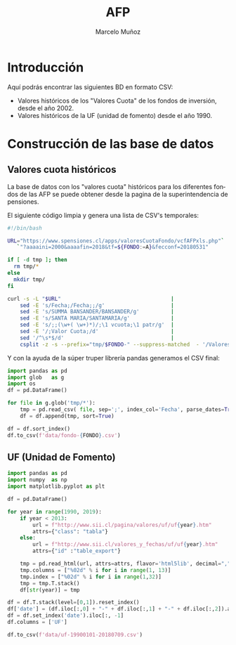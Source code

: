 #+TITLE: AFP
#+AUTHOR: Marcelo Muñoz
#+EMAIL:               ma.munoz.araya@gmail.com
#+STARTUP:             hideblocks
#+OPTIONS:             email:nil arch:nil
#+LANGUAGE:            es
#+LaTeX_CLASS:         article
#+LaTeX_CLASS_OPTIONS: [colorlinks=true,urlcolor=blue,secnums]
#+LATEX_HEADER:        \usepackage[margin=2cm]{geometry}
#+LATEX_HEADER:        \usepackage[spanish]{babel}
#+LATEX_HEADER:        \hypersetup{ colorlinks = true, linkcolor=[rgb]{0.57,0.05, 0.03}}
#+PROPERTY: header-args  :eval never-export 
#+PROPERTY: header-args:python  :session *Python*
#+PROPERTY: header-args:python+ :var imgdir = "img-auto/"

* Introducción
Aquí podrás encontrar las siguientes BD en formato CSV:

- Valores históricos de los "Valores Cuota" de los fondos de inversión, desde el año 2002.
- Valores históricos de la UF (unidad de fomento)  desde el año 1990.

* Construcción de las base de datos  
** Valores cuota históricos
La  base  de  datos  con  los  "valores  cuota"  históricos  para  los
diferentes fondos de  las AFP se puede obtener desde  la pagina de
la superintendencia de pensiones.

El siguiente código limpia y genera una lista de CSV's temporales: 

#+name: get-valores-cuota
#+begin_src bash :results silent :exports code  :var FONDO="" 
  #!/bin/bash

  URL="https://www.spensiones.cl/apps/valoresCuotaFondo/vcfAFPxls.php"`
     `"?aaaaini=2000&aaaafin=2018&tf=${FONDO:=A}&fecconf=20180531"

  if [ -d tmp ]; then
    rm tmp/*
  else
    mkdir tmp/
  fi

  curl -s -L "$URL"                                   |
      sed -E 's/Fecha;/Fecha;;/g'                     |
      sed -E 's/SUMMA BANSANDER/BANSANDER/g'          |
      sed -E 's/SANTA MARIA/SANTAMARIA/g'             |
      sed -E 's/;;(\w+( \w+)*)/;\1 vcuota;\1 patr/g'  |
      sed -E '/;Valor Cuota;/d'                       |
      sed '/^\s*$/d'                                  |
      csplit -z -s --prefix="tmp/$FONDO-" --suppress-matched  - '/Valores/' '{*}'
#+end_src

Y con  la ayuda de  la súper truper  librería pandas generamos  el CSV
final:

#+name: to-csv
#+begin_src python  :results silent :exports code :var FONDO=""
  import pandas as pd
  import glob   as g
  import os
  df = pd.DataFrame()

  for file in g.glob('tmp/*'):
      tmp = pd.read_csv( file, sep=';', index_col='Fecha', parse_dates=True, thousands=".", decimal=",")
      df = df.append(tmp, sort=True)

  df = df.sort_index()
  df.to_csv(f'data/fondo-{FONDO}.csv')
#+end_src

#+call: get-valores-cuota(FONDO="A")
#+call: to-csv(FONDO="A")
#+call: get-valores-cuota(FONDO="B")
#+call: to-csv(FONDO="B")
#+call: get-valores-cuota(FONDO="C")
#+call: to-csv(FONDO="C")
#+call: get-valores-cuota(FONDO="D")
#+call: to-csv(FONDO="D")
#+call: get-valores-cuota(FONDO="E")
#+call: to-csv(FONDO="E")

** UF (Unidad de Fomento) 

#+begin_src python
  import pandas as pd
  import numpy  as np
  import matplotlib.pyplot as plt

  df = pd.DataFrame()

  for year in range(1990, 2019):
      if year < 2013:
          url = f"http://www.sii.cl/pagina/valores/uf/uf{year}.htm"
          attrs={"class": "tabla"}
      else:
          url = f"http://www.sii.cl/valores_y_fechas/uf/uf{year}.htm"
          attrs={"id" :"table_export"}

      tmp = pd.read_html(url, attrs=attrs, flavor='html5lib', decimal=",", thousands=".", index_col=0)[0]
      tmp.columns = ["%02d" % i for i in range(1, 13)]
      tmp.index = ["%02d" % i for i in range(1,32)]
      tmp = tmp.T.stack()
      df[str(year)] = tmp

  df = df.T.stack(level=[0,1]).reset_index()
  df['date'] = (df.iloc[:,0] + "-" + df.iloc[:,1] + "-" + df.iloc[:,2]).astype(np.datetime64)
  df = df.set_index('date').iloc[:, -1]
  df.columns = ['UF']

  df.to_csv(f'data/uf-19900101-20180709.csv')
#+end_src




